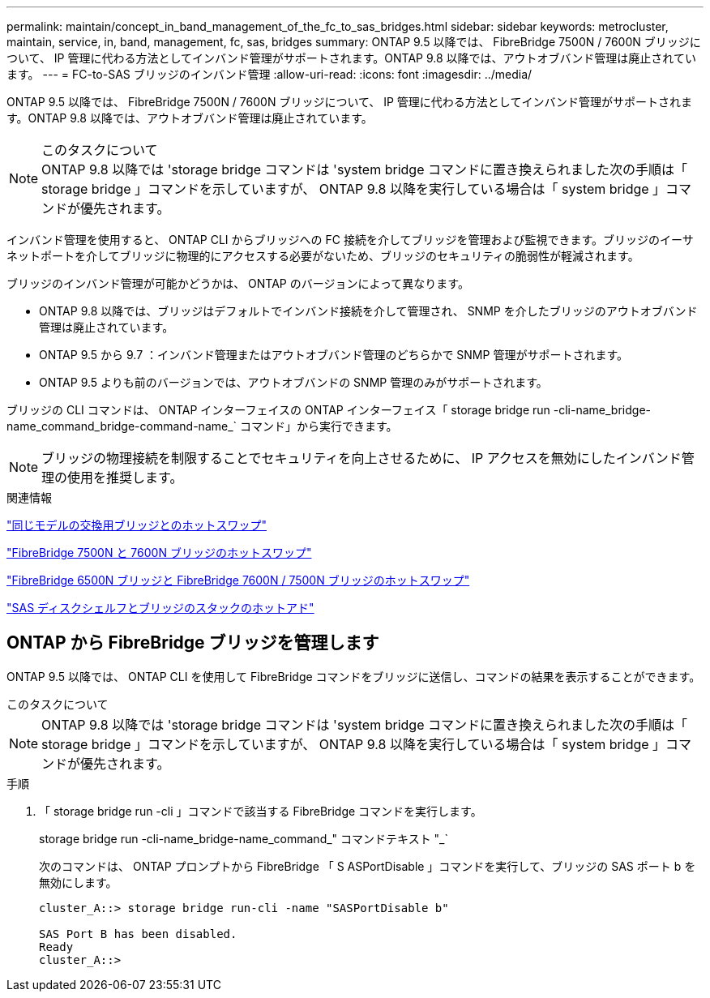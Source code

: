---
permalink: maintain/concept_in_band_management_of_the_fc_to_sas_bridges.html 
sidebar: sidebar 
keywords: metrocluster, maintain, service, in, band, management, fc, sas, bridges 
summary: ONTAP 9.5 以降では、 FibreBridge 7500N / 7600N ブリッジについて、 IP 管理に代わる方法としてインバンド管理がサポートされます。ONTAP 9.8 以降では、アウトオブバンド管理は廃止されています。 
---
= FC-to-SAS ブリッジのインバンド管理
:allow-uri-read: 
:icons: font
:imagesdir: ../media/


[role="lead"]
ONTAP 9.5 以降では、 FibreBridge 7500N / 7600N ブリッジについて、 IP 管理に代わる方法としてインバンド管理がサポートされます。ONTAP 9.8 以降では、アウトオブバンド管理は廃止されています。

.このタスクについて

NOTE: ONTAP 9.8 以降では 'storage bridge コマンドは 'system bridge コマンドに置き換えられました次の手順は「 storage bridge 」コマンドを示していますが、 ONTAP 9.8 以降を実行している場合は「 system bridge 」コマンドが優先されます。

インバンド管理を使用すると、 ONTAP CLI からブリッジへの FC 接続を介してブリッジを管理および監視できます。ブリッジのイーサネットポートを介してブリッジに物理的にアクセスする必要がないため、ブリッジのセキュリティの脆弱性が軽減されます。

ブリッジのインバンド管理が可能かどうかは、 ONTAP のバージョンによって異なります。

* ONTAP 9.8 以降では、ブリッジはデフォルトでインバンド接続を介して管理され、 SNMP を介したブリッジのアウトオブバンド管理は廃止されています。
* ONTAP 9.5 から 9.7 ：インバンド管理またはアウトオブバンド管理のどちらかで SNMP 管理がサポートされます。
* ONTAP 9.5 よりも前のバージョンでは、アウトオブバンドの SNMP 管理のみがサポートされます。


ブリッジの CLI コマンドは、 ONTAP インターフェイスの ONTAP インターフェイス「 storage bridge run -cli-name_bridge-name_command_bridge-command-name_` コマンド」から実行できます。


NOTE: ブリッジの物理接続を制限することでセキュリティを向上させるために、 IP アクセスを無効にしたインバンド管理の使用を推奨します。

.関連情報
link:task_replace_a_sle_fc_to_sas_bridge.html#hot-swapping-a-bridge-with-a-replacement-bridge-of-the-same-model["同じモデルの交換用ブリッジとのホットスワップ"]

link:task_replace_a_sle_fc_to_sas_bridge.html#hot-swapping-a-fibrebridge-7500n-with-a-7600n-bridge["FibreBridge 7500N と 7600N ブリッジのホットスワップ"]

link:task_replace_a_sle_fc_to_sas_bridge.html#hot_swap_6500n["FibreBridge 6500N ブリッジと FibreBridge 7600N / 7500N ブリッジのホットスワップ"]

link:task_fb_hot_add_stack_of_shelves_and_bridges.html#hot-adding-a-stack-of-sas-disk-shelves-and-bridges["SAS ディスクシェルフとブリッジのスタックのホットアド"]



== ONTAP から FibreBridge ブリッジを管理します

ONTAP 9.5 以降では、 ONTAP CLI を使用して FibreBridge コマンドをブリッジに送信し、コマンドの結果を表示することができます。

.このタスクについて
--

NOTE: ONTAP 9.8 以降では 'storage bridge コマンドは 'system bridge コマンドに置き換えられました次の手順は「 storage bridge 」コマンドを示していますが、 ONTAP 9.8 以降を実行している場合は「 system bridge 」コマンドが優先されます。

--
.手順
. 「 storage bridge run -cli 」コマンドで該当する FibreBridge コマンドを実行します。
+
storage bridge run -cli-name_bridge-name_command_" コマンドテキスト "_`

+
次のコマンドは、 ONTAP プロンプトから FibreBridge 「 S ASPortDisable 」コマンドを実行して、ブリッジの SAS ポート b を無効にします。

+
[listing]
----
cluster_A::> storage bridge run-cli -name "SASPortDisable b"

SAS Port B has been disabled.
Ready
cluster_A::>
----

